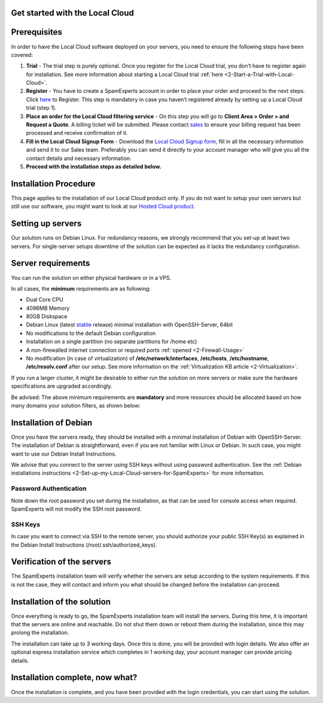 .. _2-Get-started-with-the-Local-Cloud:

Get started with the Local Cloud
================================

Prerequisites
=============

In order to have the Local Cloud software deployed on your servers, you
need to ensure the following steps have been covered:

1. **Trial** - The trial step is purely optional. Once you register for
   the Local Cloud trial, you don’t have to register again for
   installation. See more information about starting a Local Cloud trial
   :ref:`here  <2-Start-a-Trial-with-Local-Cloud>`.
2. **Register** - You have to create a SpamExperts account in order to
   place your order and proceed to the next steps. Click
   `here <https://my.spamexperts.com/register.php>`__ to Register. This
   step is mandatory in case you haven’t registered already by setting
   up a Local Cloud trial (step 1).
3. **Place an order for the Local Cloud filtering service** - On this
   step you will go to **Client Area > Order > and Request a Quote**. A
   billing ticket will be submitted. Please contact
   `sales <sales@spamexperts.com>`__ to ensure your billing request has
   been processed and receive confirmation of it.
4. **Fill in the Local Cloud Signup Form** - Download the `Local Cloud
   Signup form <https://www.spamexperts.com/resources/pdf-central>`__,
   fill in all the necessary information and send it to our Sales team.
   Preferably you can send it directly to your account manager who will
   give you all the contact details and necessary information.
5. **Proceed with the installation steps as detailed below.**

Installation Procedure
======================

This page applies to the installation of our Local Cloud product only.
If you do not want to setup your own servers but still use our software,
you might want to look at our `Hosted Cloud
product <https://my.spamexperts.com/shop.php>`__.

Setting up servers
==================

Our solution runs on Debian Linux. For redundancy reasons, we strongly
recommend that you set-up at least two servers. For single-server setups
downtime of the solution can be expected as it lacks the redundancy
configuration.

Server requirements
===================

You can run the solution on either physical hardware or in a VPS.

In all cases, the **minimum** requirements are as following:

-  Dual Core CPU
-  4096MB Memory
-  80GB Diskspace
-  Debian Linux (latest
   `stable <https://www.debian.org/releases/stable/>`__ release) minimal
   installation with OpenSSH-Server, 64bit
-  No modifications to the default Debian configuration
-  Installation on a single partition (no separate partitions for /home
   etc)
-  A non-firewalled internet connection or required ports
   :ref:`opened  <2-Firewall-Usage>`
-  No modification (in case of virtualization) of
   **/etc/network/interfaces**, **/etc/hosts**, **/etc/hostname**,
   **/etc/resolv.conf** after our setup. See more information on the
   :ref:`Virtualization KB    article  <2-Virtualization>`.

If you run a larger cluster, it might be desirable to either run the
solution on more servers or make sure the hardware specifications are
upgraded accordingly.

Be advised: The above minimum requirements are **mandatory** and more
resources should be allocated based on how many domains your solution
filters, as shown below:

.. figure:: https://dev.spamexperts.com/sites/default/files/images/hardware-requirements-Debian-Install-LC.png
   :alt: 

Installation of Debian
======================

Once you have the servers ready, they should be installed with a minimal
installation of Debian with OpenSSH-Server. The installation of Debian
is straightforward, even if you are not familiar with Linux or Debian.
In such case, you might want to use our Debian Install Instructions.

We advise that you connect to the server using SSH keys without using
password authentication. See the
:ref:`Debian installations instructions <2-Set-up-my-Local-Cloud-servers-for-SpamExperts>`
for more information.

Password Authentication
-----------------------

Note down the root password you set during the installation, as that can
be used for console access when required. SpamExperts will not modify
the SSH root password.

SSH Keys
--------

In case you want to connect via SSH to the remote server, you should
authorize your public SSH Key(s) as explained in the Debian Install
Instructions (/root/.ssh/authorized\_keys).

Verification of the servers
===========================

The SpamExperts installation team will verify whether the servers are
setup according to the system requirements. If this is not the case,
they will contact and inform you what should be changed before the
installation can proceed.

Installation of the solution
============================

Once everything is ready to go, the SpamExperts installation team will
install the servers. During this time, it is important that the servers
are online and reachable. Do not shut them down or reboot them during
the installation, since this may prolong the installation.

The installation can take up to 3 working days. Once this is done, you
will be provided with login details. We also offer an optional express
installation service which completes in 1 working day, your account
manager can provide pricing details.

Installation complete, now what?
================================

Once the installation is complete, and you have been provided with the
login credentials, you can start using the solution.
